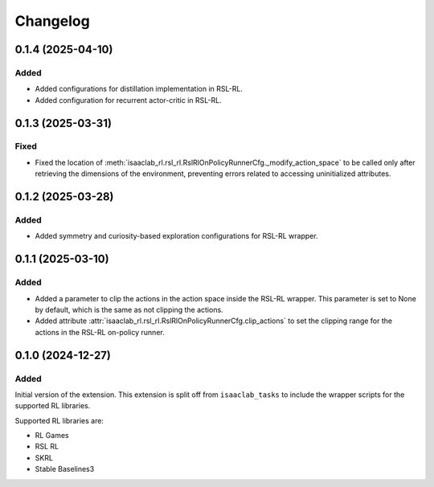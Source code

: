 Changelog
---------

0.1.4 (2025-04-10)
~~~~~~~~~~~~~~~~~~

Added
^^^^^

* Added configurations for distillation implementation in RSL-RL.
* Added configuration for recurrent actor-critic in RSL-RL.


0.1.3 (2025-03-31)
~~~~~~~~~~~~~~~~~~

Fixed
^^^^^

* Fixed the location of :meth:`isaaclab_rl.rsl_rl.RslRlOnPolicyRunnerCfg._modify_action_space`
  to be called only after retrieving the dimensions of the environment, preventing errors
  related to accessing uninitialized attributes.


0.1.2 (2025-03-28)
~~~~~~~~~~~~~~~~~~

Added
^^^^^

* Added symmetry and curiosity-based exploration configurations for RSL-RL wrapper.


0.1.1 (2025-03-10)
~~~~~~~~~~~~~~~~~~

Added
^^^^^

* Added a parameter to clip the actions in the action space inside the RSL-RL wrapper.
  This parameter is set to None by default, which is the same as not clipping the actions.
* Added attribute :attr:`isaaclab_rl.rsl_rl.RslRlOnPolicyRunnerCfg.clip_actions` to set
  the clipping range for the actions in the RSL-RL on-policy runner.


0.1.0 (2024-12-27)
~~~~~~~~~~~~~~~~~~

Added
^^^^^

Initial version of the extension.
This extension is split off from ``isaaclab_tasks`` to include the wrapper scripts for the supported RL libraries.

Supported RL libraries are:

* RL Games
* RSL RL
* SKRL
* Stable Baselines3
